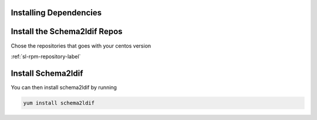 Installing Dependencies
'''''''''''''''''''''''

Install the Schema2ldif Repos
'''''''''''''''''''''''''''''

Chose the repositories that goes with your centos version

:ref:`sl-rpm-repository-label`

Install Schema2ldif
'''''''''''''''''''

You can then install schema2ldif by running 

.. code-block:: shell

   yum install schema2ldif




